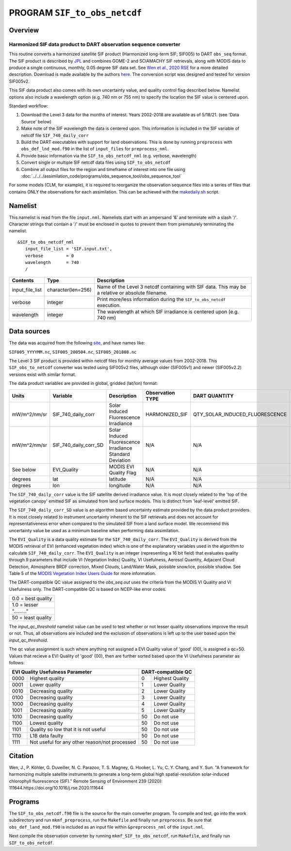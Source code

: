 PROGRAM ``SIF_to_obs_netcdf``
=============================

Overview
--------

Harmonized SIF data product to DART observation sequence converter
~~~~~~~~~~~~~~~~~~~~~~~~~~~~~~~~~~~~~~~~~~~~~~~~~~~~~~~~~~~~~~~~~~

This routine converts a harmonized satellite SIF product 
(Harmonized long-term SIF; SIF005) to DART ``obs_seq`` format.
The SIF product is described by
`JPL <https://climatesciences.jpl.nasa.gov/sif/download-data/level-3/>`__ 
and combines GOME-2 and SCIAMACHY SIF retrievals, along with MODIS data
to produce a single continuous, monthly, 0.05 degree SIF data set.  
See `Wen et al., 2020 RSE <https://doi.org/10.1016/j.rse.2020.111644>`__ 
for a more detailed description.  Download is made available by the authors
`here <https://cornell.app.box.com/s/gkp4moy4grvqsus1q5oz7u5lc30i7o41/folder/100438579357>`__.
The conversion script was designed and tested for version SIF005v2. 

This SIF data product also comes with its own uncertainty value, and quality 
control flag described below.  Namelist options also include a wavelength option
(e.g. 740 nm or 755 nm) to specify the location the SIF value is centered upon. 


Standard workflow:

#. Download the Level 3 data for the months of interest. Years 2002-2018 are available
   as of 5/18/21.  (see 'Data Source' below)
#. Make note of the SIF wavelength the data is centered upon. This information is 
   included in the SIF variable of netcdf file ``SIF_740_daily_corr``  
#. Build the DART executables with support for land observations. This is done by running 
   ``preprocess`` with ``obs_def_lnd_mod.f90`` in the list of ``input_files`` for 
   ``preprocess_nml``.
#. Provide basic information via the ``SIF_to_obs_netcdf_nml`` (e.g. verbose, wavelength)
#. Convert single or multiple SIF netcdf data files using ``SIF_to_obs_netcdf``
#. Combine all output files for the region and timeframe of interest into one file using
   :doc:`../../../assimilation_code/programs/obs_sequence_tool/obs_sequence_tool`

For some models (CLM, for example), it is required to reorganize the observation sequence 
files into a series of files that contains ONLY the observations for each assimilation. 
This can be achieved with the `makedaily.sh <makedaily.sh>`__ script.

Namelist
--------

This namelist is read from the file ``input.nml``. Namelists start with an ampersand '&' 
and terminate with a slash '/'.  Character strings that contain a '/' must be enclosed in
quotes to prevent them from prematurely terminating the namelist.

::

   &SIF_to_obs_netcdf_nml
      input_file_list = 'SIF.input.txt',
      verbose         = 0
      wavelength      = 740
      /


.. container::

   +-----------------+--------------------+-----------------------------------------------------------------------------+
   | Contents        | Type               | Description                                                                 |
   +=================+====================+=============================================================================+
   | input_file_list | character(len=256) | Name of the Level 3 netcdf containing with SIF data. This may be a          |
   |                 |                    | relative or absolute filename.                                              |
   +-----------------+--------------------+-----------------------------------------------------------------------------+
   | verbose         | integer            | Print more/less information during the ``SIF_to_obs_netcdf`` execution.     |
   +-----------------+--------------------+-----------------------------------------------------------------------------+
   | wavelength      | integer            | The wavelength at which SIF irradiance is centered upon (e.g. 740 nm)       | 
   +-----------------+--------------------+-----------------------------------------------------------------------------+


Data sources
------------

The data was acquired from the following `site <https://cornell.app.box.com/s/gkp4moy4grvqsus1q5oz7u5lc30i7o41/folder/100438579357>`__,
and have names like:

``SIF005_YYYYMM.nc``, ``SIF005_200504.nc``, ``SIF005_201808.nc`` 

The Level 3 SIF product is provided within netcdf files for monthly average values
from 2002-2018. This ``SIF_obs_to_netcdf`` converter was tested using SIF005v2 files,
although older (SIF005v1) and newer (SIF005v2.2) versions exist with similar format.

The data product variables are provided in global, gridded (lat/lon) format:

+---------------+----------------------+------------------------------+--------------------------+--------------------------------+-------------+
| Units         | Variable             | Description                  | Observation TYPE         | DART QUANTITY                  | DART units  |
+===============+======================+==============================+==========================+================================+=============+
| mW/m^2/nm/sr  | SIF_740_daily_corr   | Solar Induced                | HARMONIZED_SIF           | QTY_SOLAR_INDUCED_FLUORESCENCE | mW/m^2/nm/sr|
|               |                      | Fluorescence Irradiance      |                          |                                |             |
+---------------+----------------------+------------------------------+--------------------------+--------------------------------+-------------+
| mW/m^2/nm/sr  | SIF_740_daily_corr_SD| Solar Induced Fluorescence   |   N/A                    |    N/A                         | mW/m^2/nm/sr|
|               |                      | Irradiance Standard Deviation|                          |                                |             |
+---------------+----------------------+------------------------------+--------------------------+--------------------------------+-------------+
| See below     | EVI_Quality          | MODIS EVI Quality Flag       |   N/A                    |    N/A                         | See below   |
+---------------+----------------------+------------------------------+--------------------------+--------------------------------+-------------+
| degrees       | lat                  | latitude                     |   N/A                    |    N/A                         | radians     |
+---------------+----------------------+------------------------------+--------------------------+--------------------------------+-------------+
| degrees       | lon                  | longitude                    |   N/A                    |    N/A                         | radians     |
+---------------+----------------------+------------------------------+--------------------------+--------------------------------+-------------+



The ``SIF_740_daily_corr`` value is the SIF satellite derived irradiance value. 
It is most closely related to the 'top of the vegetation canopy' emitted SIF as simulated
from land surface models.  This is distinct from 'leaf-level' emitted SIF.

The ``SIF_740_daily_corr_SD`` value is an algorithm based uncertainty estimate 
provided by the data product providers.  It is most closely related to instrument 
uncertainty inherent to the SIF retrievals and does not account for
representativeness error when compared to the simulated SIF from a land surface model.
We recommend this uncertainty value be used as a minimum baseline when performing
data assimilation.

The ``EVI_Quality`` is a data quality estimate for the ``SIF_740_daily_corr``.
The ``EVI_Quality`` is derived from the MODIS retrieval of EVI (enhanced vegetation index)
which is one of the explanatory variables used in the algorithm to calculate 
``SIF_740_daily_corr``.  The ``EVI_Quality`` is an integer (representing a 16 bit field)
that evaluates quality through 9 parameters that include VI (Vegetation Index) Quality, 
VI Usefulness, Aerosol Quantity, Adjacent Cloud Detection, Atmosphere BRDF correction, 
Mixed Clouds, Land/Water Mask, possible snow/ice, possible shadow.  See Table 5 of the
`MODIS Vegetation Index Users Guide <https://lpdaac.usgs.gov/documents/103/MOD13_User_Guide_V6.pdf>`__ 
for more information.  

The DART-compatible QC value assigned to the `obs_seq.out` uses the criteria from 
the MODIS VI Quality and VI Usefulness only.  The DART-compatible QC is based on
NCEP-like error codes.

+---------------------+
| 0.0 = best quality  |
+---------------------+
| 1.0 = lesser        |
+---------------------+
| "........."         |
+---------------------+
| 50  = least quality |
+---------------------+

The `input_qc_threshold` namelist value can be used to test whether or not lesser 
quality observations improve the result or not.  Thus, all observations are included 
and the exclusion of observations is left up to the user based upon the `input_qc_threshold`.

The qc value assignment is such where anything not assigned a EVI Quality value of 
'good' (00), is assigned a qc=50.  Values that recieve a EVI Quality of 'good' (00), 
then are further sorted based upon the VI Usefulness parameter as follows:

+------------------------------------------------------+----------------------------------+
| EVI Quality Usefulness Parameter                     | DART-compatible QC               |
+======+===============================================+====+=============================+
| 0000 |  Highest quality                              | 0  | Highest Quality             |
+------+-----------------------------------------------+----+-----------------------------+
| 0001 | Lower quality                                 | 1  | Lower Quality               |
+------+-----------------------------------------------+----+-----------------------------+
| 0010 | Decreasing quality                            | 2  | Lower Quality               |
+------+-----------------------------------------------+----+-----------------------------+
| 0100 | Decreasing quality                            | 3  | Lower Quality               |
+------+-----------------------------------------------+----+-----------------------------+
| 1000 | Decreasing quality                            | 4  | Lower Quality               |
+------+-----------------------------------------------+----+-----------------------------+
| 1001 | Decreasing quality                            | 5  | Lower Quality               |
+------+-----------------------------------------------+----+-----------------------------+
| 1010 | Decreasing quality                            | 50 | Do not use                  |
+------+-----------------------------------------------+----+-----------------------------+
| 1100 | Lowest     quality                            | 50 | Do not use                  |
+------+-----------------------------------------------+----+-----------------------------+
| 1101 | Quality so low that it is not useful          | 50 | Do not use                  |
+------+-----------------------------------------------+----+-----------------------------+
| 1110 | L1B data faulty                               | 50 | Do not use                  |
+------+-----------------------------------------------+----+-----------------------------+
| 1111 | Not useful for any other reason/not processed | 50 | Do not use                  |
+------+-----------------------------------------------+----+-----------------------------+



Citation
--------

Wen, J., P. Köhler, G. Duveiller, N. C. Parazoo, T. S. Magney, G. Hooker, L. Yu, 
C. Y. Chang, and Y. Sun. "A framework for harmonizing multiple satellite instruments 
to generate a long-term global high spatial-resolution solar-induced chlorophyll 
fluorescence (SIF)." Remote Sensing of Environment 239 (2020): 
111644.https://doi.org/10.1016/j.rse.2020.111644




Programs
--------

The ``SIF_to_obs_netcdf.f90`` file is the source for the main converter program.
To compile and test, go into the work subdirectory and run ``mkmf_preprocess``, run
the ``Makefile`` and finally run ``preprocess``.  Be sure that ``obs_def_land_mod.f90``
is included as an input file within ``&preprocess_nml`` of the ``input.nml``.

Next compile the observation converter by running ``mkmf_SIF_to_obs_netcdf``, run
``Makefile``, and finally run ``SIF_to_obs_netcdf``. 


